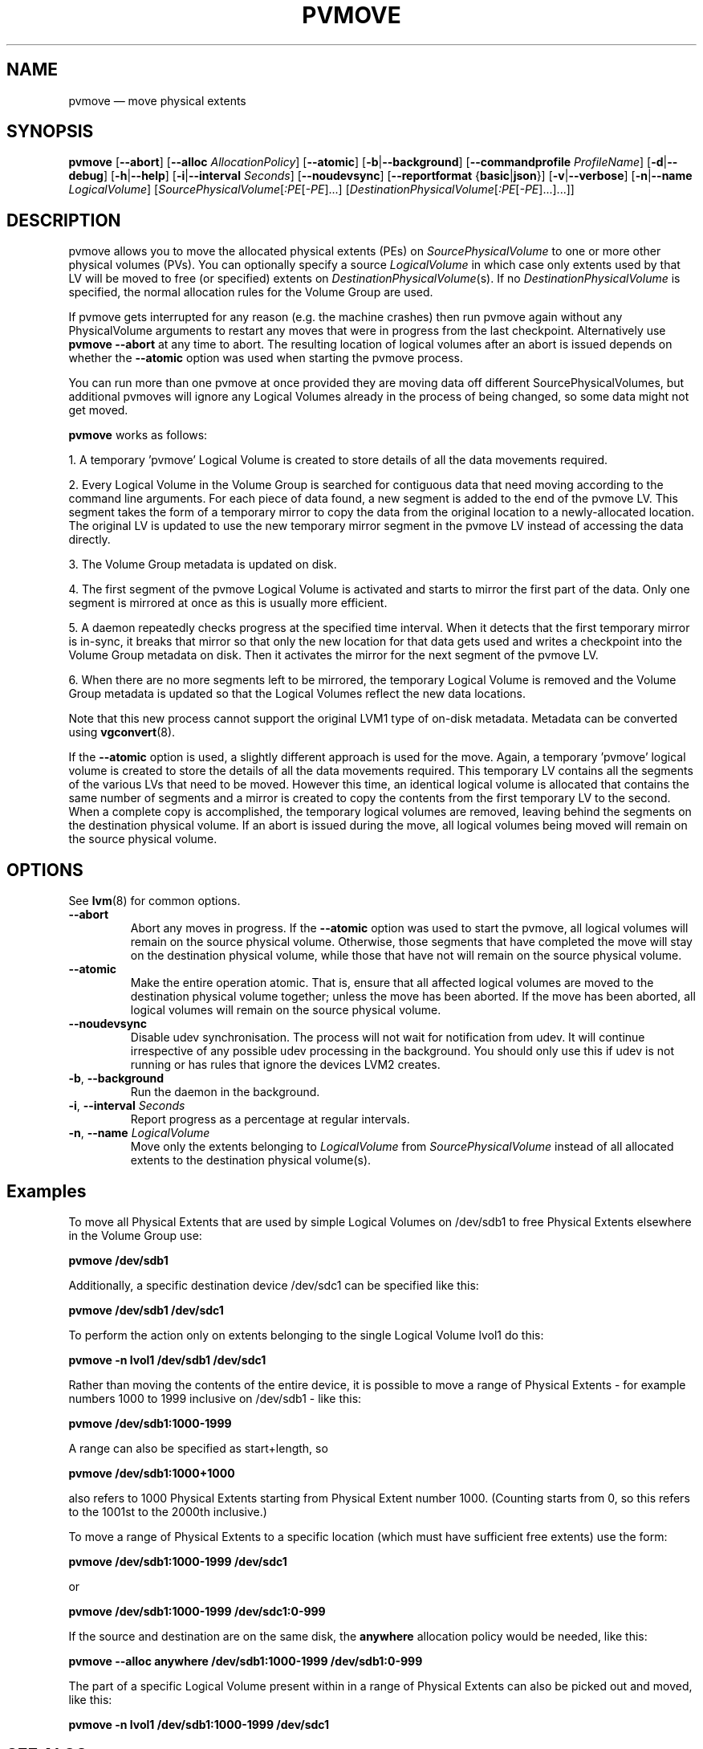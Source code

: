 .TH PVMOVE 8 "LVM TOOLS 2.02.158(2)-git (2016-06-17)" "Sistina Software UK" \" -*- nroff -*-
.SH NAME
pvmove \(em move physical extents
.SH SYNOPSIS
.B pvmove
.RB [ \-\-abort ]
.RB [ \-\-alloc
.IR AllocationPolicy ]
.RB [ \-\-atomic ]
.RB [ \-b | \-\-background ]
.RB [ \-\-commandprofile
.IR ProfileName ]
.RB [ \-d | \-\-debug ]
.RB [ \-h | \-\-help ]
.RB [ \-i | \-\-interval
.IR Seconds ]
.RB [ \-\-noudevsync ]
.RB [ \-\-reportformat
.RB { basic | json }]
.RB [ \-v | \-\-verbose ]
.RB [ \-n | \-\-name
.IR LogicalVolume ]
.RI [ SourcePhysicalVolume [ :PE [ \-PE ]...]
.RI [ DestinationPhysicalVolume [ :PE [ \-PE ]...]...]]
.SH DESCRIPTION
pvmove allows you to move the allocated physical extents (PEs) on
.I SourcePhysicalVolume
to one or more other physical volumes (PVs).
You can optionally specify a source
.I LogicalVolume
in which case only extents used by that LV will be moved to 
free (or specified) extents on
.IR DestinationPhysicalVolume (s).
If no
.I DestinationPhysicalVolume
is specified, the normal allocation rules for the Volume Group are used.

If pvmove gets interrupted for any reason (e.g. the machine crashes)
then run pvmove again without any PhysicalVolume arguments to
restart any moves that were in progress from the last checkpoint.
Alternatively use \fBpvmove \-\-abort\fP at any time to abort.  The
resulting location of logical volumes after an abort is issued depends
on whether the
.B \-\-atomic
option was used when starting the pvmove process.

You can run more than one pvmove at once provided they are moving data
off different SourcePhysicalVolumes, but additional pvmoves will ignore
any Logical Volumes already in the process of being changed, so some
data might not get moved.

\fBpvmove\fP works as follows:

1. A temporary 'pvmove' Logical Volume is created to store
details of all the data movements required.

2. Every Logical Volume in the Volume Group is searched
for contiguous data that need moving
according to the command line arguments.
For each piece of data found, a new segment is added to the end of the
pvmove LV.
This segment takes the form of a temporary mirror to copy the data 
from the original location to a newly-allocated location. 
The original LV is updated to use the new temporary mirror segment
in the pvmove LV instead of accessing the data directly.

3. The Volume Group metadata is updated on disk.

4. The first segment of the pvmove Logical Volume is activated and starts
to mirror the first part of the data.  Only one segment is mirrored at once
as this is usually more efficient.

5. A daemon repeatedly checks progress at the specified time interval.
When it detects that the first temporary mirror is in-sync,
it breaks that mirror so that only the new location for that data gets used 
and writes a checkpoint into the Volume Group metadata on disk.
Then it activates the mirror for the next segment of the pvmove LV.

6. When there are no more segments left to be mirrored, 
the temporary Logical Volume is removed and the Volume Group metadata 
is updated so that the Logical Volumes reflect the new data locations.

Note that this new process cannot support the original LVM1
type of on-disk metadata.  Metadata can be converted using \fBvgconvert\fP(8).

If the
.B \-\-atomic
option is used, a slightly different approach is used for the move.  Again,
a temporary 'pvmove' logical volume is created to store the details of all
the data movements required.  This temporary LV contains all the segments of
the various LVs that need to be moved.  However this time, an identical
logical volume is allocated that contains the same number of segments and
a mirror is created to copy the contents from the first temporary LV to the
second.  When a complete copy is accomplished, the temporary logical volumes
are removed, leaving behind the segments on the destination physical volume.
If an abort is issued during the move, all logical volumes being moved will
remain on the source physical volume.

.SH OPTIONS
See \fBlvm\fP(8) for common options.
.TP
.B \-\-abort
Abort any moves in progress.  If the
.B \-\-atomic
option was used to start the pvmove, all logical volumes will remain on
the source physical volume.  Otherwise, those segments that have completed
the move will stay on the destination physical volume, while those that
have not will remain on the source physical volume.
.TP
.B \-\-atomic
Make the entire operation atomic.  That is, ensure that all affected logical
volumes are moved to the destination physical volume together; unless the move
has been aborted.  If the move has been aborted, all logical volumes will
remain on the source physical volume.
.TP
.B \-\-noudevsync
Disable udev synchronisation. The
process will not wait for notification from udev.
It will continue irrespective of any possible udev processing
in the background.  You should only use this if udev is not running
or has rules that ignore the devices LVM2 creates.
.TP
.BR \-b ", " \-\-background
Run the daemon in the background.
.TP
.BR \-i ", " \-\-interval " " \fISeconds
Report progress as a percentage at regular intervals.
.TP
.BR \-n ", " \-\-name " " \fILogicalVolume
Move only the extents belonging to
.I LogicalVolume
from
.I SourcePhysicalVolume
instead of all allocated extents to the destination physical volume(s).

.SH Examples
To move all Physical Extents that are used by simple Logical Volumes on
/dev/sdb1 to free Physical Extents elsewhere in the Volume Group use:
.sp
.B pvmove /dev/sdb1
.P
Additionally, a specific destination device /dev/sdc1
can be specified like this:
.sp
.B pvmove /dev/sdb1 /dev/sdc1
.P
To perform the action only on extents belonging to the single Logical Volume 
lvol1 do this:
.sp
.B pvmove \-n lvol1 /dev/sdb1 /dev/sdc1
.P
Rather than moving the contents of the entire device, it is possible to
move a range of Physical Extents - for example numbers 1000 to 1999
inclusive on /dev/sdb1 - like this:
.sp
.B pvmove /dev/sdb1:1000\-1999
.P
A range can also be specified as start+length, so
.sp
.B pvmove /dev/sdb1:1000+1000
.P
also refers to 1000 Physical Extents starting from Physical Extent number 1000.
(Counting starts from 0, so this refers to the 1001st to the 2000th inclusive.)
.P
To move a range of Physical Extents to a specific location (which must have
sufficient free extents) use the form:
.sp
.B pvmove /dev/sdb1:1000\-1999 /dev/sdc1
.sp
or
.sp
.B pvmove /dev/sdb1:1000\-1999 /dev/sdc1:0\-999
.P
If the source and destination are on the same disk, the 
.B anywhere
allocation policy would be needed, like this:
.sp
.B pvmove \-\-alloc anywhere /dev/sdb1:1000\-1999 /dev/sdb1:0\-999
.P
The part of a specific Logical Volume present within in a range of Physical
Extents can also be picked out and moved, like this:
.sp
.B pvmove \-n lvol1 /dev/sdb1:1000\-1999 /dev/sdc1
.SH SEE ALSO
.BR lvm (8),
.BR vgconvert (8)
.BR pvs (8)
